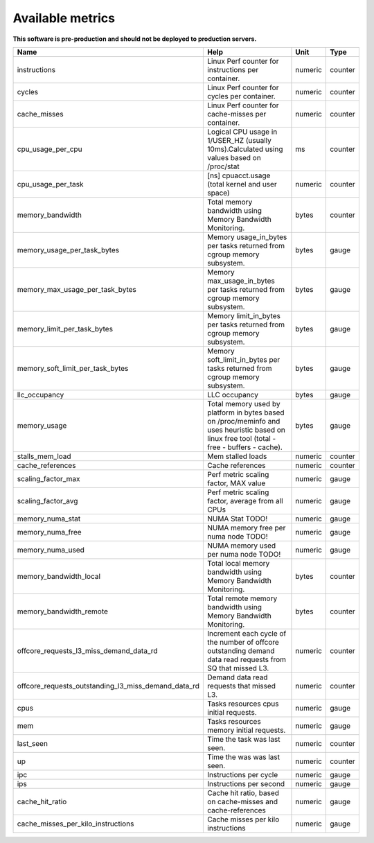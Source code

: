
================================
Available metrics
================================

**This software is pre-production and should not be deployed to production servers.**

.. contents:: Table of Contents

=================================================== =========================================================================================================================================== ======= =======
Name                                                Help                                                                                                                                        Unit    Type   
=================================================== =========================================================================================================================================== ======= =======
instructions                                        Linux Perf counter for instructions per container.                                                                                          numeric counter
cycles                                              Linux Perf counter for cycles per container.                                                                                                numeric counter
cache_misses                                        Linux Perf counter for cache-misses per container.                                                                                          numeric counter
cpu_usage_per_cpu                                   Logical CPU usage in 1/USER_HZ (usually 10ms).Calculated using values based on /proc/stat                                                   ms      counter
cpu_usage_per_task                                  [ns] cpuacct.usage (total kernel and user space)                                                                                            numeric counter
memory_bandwidth                                    Total memory bandwidth using Memory Bandwidth Monitoring.                                                                                   bytes   counter
memory_usage_per_task_bytes                         Memory usage_in_bytes per tasks returned from cgroup memory subsystem.                                                                      bytes   gauge  
memory_max_usage_per_task_bytes                     Memory max_usage_in_bytes per tasks returned from cgroup memory subsystem.                                                                  bytes   gauge  
memory_limit_per_task_bytes                         Memory limit_in_bytes per tasks returned from cgroup memory subsystem.                                                                      bytes   gauge  
memory_soft_limit_per_task_bytes                    Memory soft_limit_in_bytes per tasks returned from cgroup memory subsystem.                                                                 bytes   gauge  
llc_occupancy                                       LLC occupancy                                                                                                                               bytes   gauge  
memory_usage                                        Total memory used by platform in bytes based on /proc/meminfo and uses heuristic based on linux free tool (total - free - buffers - cache). bytes   gauge  
stalls_mem_load                                     Mem stalled loads                                                                                                                           numeric counter
cache_references                                    Cache references                                                                                                                            numeric counter
scaling_factor_max                                  Perf metric scaling factor, MAX value                                                                                                       numeric gauge  
scaling_factor_avg                                  Perf metric scaling factor, average from all CPUs                                                                                           numeric gauge  
memory_numa_stat                                    NUMA Stat TODO!                                                                                                                             numeric gauge  
memory_numa_free                                    NUMA memory free per numa node TODO!                                                                                                        numeric gauge  
memory_numa_used                                    NUMA memory used per numa node TODO!                                                                                                        numeric gauge  
memory_bandwidth_local                              Total local memory bandwidth using Memory Bandwidth Monitoring.                                                                             bytes   counter
memory_bandwidth_remote                             Total remote memory bandwidth using Memory Bandwidth Monitoring.                                                                            bytes   counter
offcore_requests_l3_miss_demand_data_rd             Increment each cycle of the number of offcore outstanding demand data read requests from SQ that missed L3.                                 numeric counter
offcore_requests_outstanding_l3_miss_demand_data_rd Demand data read requests that missed L3.                                                                                                   numeric counter
cpus                                                Tasks resources cpus initial requests.                                                                                                      numeric gauge  
mem                                                 Tasks resources memory initial requests.                                                                                                    numeric gauge  
last_seen                                           Time the task was last seen.                                                                                                                numeric counter
up                                                  Time the was was last seen.                                                                                                                 numeric counter
ipc                                                 Instructions per cycle                                                                                                                      numeric gauge  
ips                                                 Instructions per second                                                                                                                     numeric gauge  
cache_hit_ratio                                     Cache hit ratio, based on cache-misses and cache-references                                                                                 numeric gauge  
cache_misses_per_kilo_instructions                  Cache misses per kilo instructions                                                                                                          numeric gauge  
=================================================== =========================================================================================================================================== ======= =======